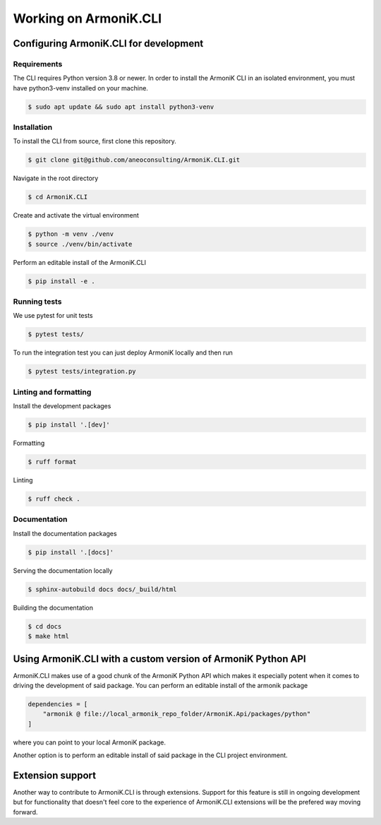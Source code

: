 Working on ArmoniK.CLI
============================


Configuring ArmoniK.CLI for development
---------------------------------------------


Requirements
`````````````

The CLI requires Python version 3.8 or newer. In order to install the ArmoniK CLI in an isolated environment, you must have python3-venv installed on your machine.

.. code-block:: console 

    $ sudo apt update && sudo apt install python3-venv


Installation
`````````````

To install the CLI from source, first clone this repository.

.. code-block:: console 

    $ git clone git@github.com/aneoconsulting/ArmoniK.CLI.git


Navigate in the root directory

.. code-block:: console 

    $ cd ArmoniK.CLI


Create and activate the virtual environment

.. code-block:: console 

    $ python -m venv ./venv
    $ source ./venv/bin/activate


Perform an editable install of the ArmoniK.CLI

.. code-block:: console 

    $ pip install -e .


Running tests
`````````````

We use pytest for unit tests

.. code-block:: console 

    $ pytest tests/


To run the integration test you can just deploy ArmoniK locally and then run

.. code-block:: console

    $ pytest tests/integration.py 



Linting and formatting
``````````````````````

Install the development packages

.. code-block:: console 

    $ pip install '.[dev]'


Formatting 

.. code-block:: console 

    $ ruff format


Linting

.. code-block:: console 

    $ ruff check . 


Documentation
`````````````
Install the documentation packages 

.. code-block:: console 

    $ pip install '.[docs]'

Serving the documentation locally 

.. code-block:: console

    $ sphinx-autobuild docs docs/_build/html 

Building the documentation 

.. code-block:: console 

    $ cd docs
    $ make html

Using ArmoniK.CLI with a custom version of ArmoniK Python API
-------------------------------------------------------------------

ArmoniK.CLI makes use of a good chunk of the ArmoniK Python API which makes it especially potent 
when it comes to driving the development of said package. You can perform an editable install of the armonik package

.. code-block:: toml 

    dependencies = [
        "armonik @ file://local_armonik_repo_folder/ArmoniK.Api/packages/python"
    ]

where you can point to your local ArmoniK package.

Another option is to perform an editable install of said package in the CLI project environment.

Extension support
-----------------

Another way to contribute to ArmoniK.CLI is through extensions. 
Support for this feature is still in ongoing development but for functionality that doesn't feel core to 
the experience of ArmoniK.CLI extensions will be the prefered way moving forward.   